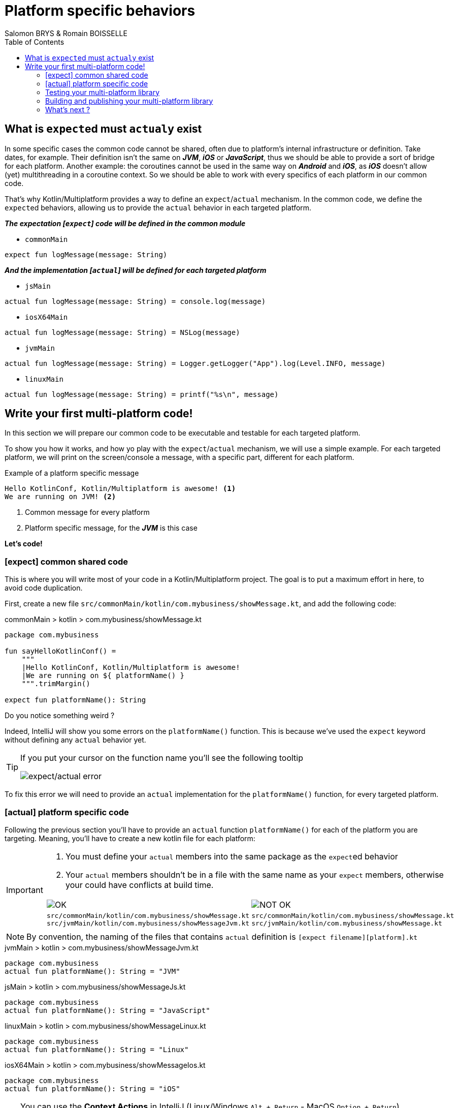 = Platform specific behaviors
Salomon BRYS & Romain BOISSELLE
:toc:
:icons: font


== What is ``expect``ed must ``actual``y exist

In some specific cases the common code cannot be shared, often due to platform's internal infrastructure or definition.
Take dates, for example. Their definition isn't the same on *_JVM_*, *_iOS_* or *_JavaScript_*, thus we should be able to provide a sort of bridge for each platform.
Another example: the coroutines cannot be used in the same way on *_Android_* and *_iOS_*, as *_iOS_* doesn't allow (yet) multithreading in a coroutine context. So we should be able to work with every specifics of each platform in our common code.

That's why Kotlin/Multiplatform provides a way to define an `expect`/`actual` mechanism.
In the common code, we define the ``expect``ed behaviors, allowing us to provide the `actual` behavior in each targeted platform.

*_The expectation [`expect`] code will be defined in the common module_*

- `commonMain`

[source,kotlin]
----
expect fun logMessage(message: String)
----

*_And the implementation [`actual`] will be defined for each targeted platform_*

- `jsMain`

[source,kotlin]
----
actual fun logMessage(message: String) = console.log(message)
----

- `iosX64Main`

[source,kotlin]
----
actual fun logMessage(message: String) = NSLog(message)
----

- `jvmMain`

[source,kotlin]
----
actual fun logMessage(message: String) = Logger.getLogger("App").log(Level.INFO, message)
----

- `linuxMain`

[source,kotlin]
----
actual fun logMessage(message: String) = printf("%s\n", message)
----

== Write your first multi-platform code!

In this section we will prepare our common code to be executable and testable for each targeted platform.

To show you how it works, and how yo play with the `expect`/`actual` mechanism, we will use a simple example.
For each targeted platform, we will print on the screen/console a message, with a specific part, different for each platform.

.Example of a platform specific message
[source]
----
Hello KotlinConf, Kotlin/Multiplatform is awesome! <1>
We are running on JVM! <2>
----
<1> Common message for every platform
<2> Platform specific message, for the *_JVM_* is this case

*Let's code!*

=== [expect] common shared code

This is where you will write most of your code in a Kotlin/Multiplatform project. The goal is to put a maximum effort in here, to avoid code duplication.

First, create a new file `src/commonMain/kotlin/com.mybusiness/showMessage.kt`, and add the following code:

.commonMain > kotlin > com.mybusiness/showMessage.kt
[source,kotlin]
----
package com.mybusiness

fun sayHelloKotlinConf() =
    """
    |Hello KotlinConf, Kotlin/Multiplatform is awesome!
    |We are running on ${ platformName() }
    """.trimMargin()

expect fun platformName(): String
----

Do you notice something weird ?

Indeed, IntelliJ will show you some errors on the `platformName()` function.
This is because we've used the `expect` keyword without defining any `actual` behavior yet.

[TIP]
====
If you put your cursor on the function name you'll see the following tooltip

image:res/3-1.png[expect/actual error]
====

To fix this error we will need to provide an `actual` implementation for the  `platformName()` function, for every targeted platform.

=== [actual] platform specific code

Following the previous section you'll have to provide an `actual` function `platformName()` for each of the platform you are targeting.
Meaning, you'll have to create a new kotlin file for each platform:

[IMPORTANT]
====
1. You must define your `actual` members into the same package as the ``expect``ed behavior
2. Your `actual` members shouldn't be in a file with the same name as your `expect` members, otherwise your could have conflicts at build time.

[cols="2", grid="none", frame="none"]
|====
^|image:res/ok.png[OK]
^|image:res/nok.png[NOT OK]
|
``src/commonMain/kotlin/com.mybusiness/showMessage.kt``
``src/jvmMain/kotlin/com.mybusiness/showMessageJvm.kt``
|
``src/commonMain/kotlin/com.mybusiness/showMessage.kt``
``src/jvmMain/kotlin/com.mybusiness/showMessage.kt``
|====
====

NOTE: By convention, the naming of the files that contains `actual` definition is `[expect filename][platform].kt`

.jvmMain > kotlin > com.mybusiness/showMessageJvm.kt
[source,kotlin]
----
package com.mybusiness
actual fun platformName(): String = "JVM"
----

.jsMain > kotlin > com.mybusiness/showMessageJs.kt
[source,kotlin]
----
package com.mybusiness
actual fun platformName(): String = "JavaScript"
----

.linuxMain > kotlin > com.mybusiness/showMessageLinux.kt
[source,kotlin]
----
package com.mybusiness
actual fun platformName(): String = "Linux"
----

.iosX64Main > kotlin > com.mybusiness/showMessageIos.kt
[source,kotlin]
----
package com.mybusiness
actual fun platformName(): String = "iOS"
----

[TIP]
====
You can use the *Context Actions* in IntelliJ (Linux/Windows `Alt + Return` - MacOS `Option + Return`)

image:res/3-2.png[expect/actual context actions]
====

Now, you should have the following source map

image:res/3-5.png[source map]

[TIP]
====
In IntelliJ you can quickly spot `expect`/`actual` members with the gutter icons

image:res/3-3.png[expect gutter icon]

image:res/3-4.png[actual gutter icon]
====

=== Testing your multi-platform library

To empower our example, we should provide some tests for each of the targeted platform.
Our test environment is already configured, so we just have to write a test for our `sayHelloKotlinConf()`
function, on every platform.

[NOTE]
====
Reminder: Every source set is divide into two parts, *_Main_* and *_Test_*.

Here we will work on the *_Test_* part
====

==== Testing the common code

Add a class `SayHelloKotlinConfTest` for the common *_Test_* module.

.commonTest > kotlin > SayHelloKotlinConfTest.kt
[source,kotlin]
----
import com.mybusiness.sayHelloKotlinConf
import kotlin.test.*

class SayHelloKotlinConfTest {
    @Test
    fun testSayHelloCommon() {
        assertEquals(
            "Hello KotlinConf, Kotlin/Multiplatform is awesome!",
            sayHelloKotlinConf().lines().first()
        )
    }
}
----


==== Testing the platform specific code

Add a test class `SayHelloKotlinConfTest` for each platform specific *_Test_* module.

[IMPORTANT]
====
As for the `expect`/`actual` files, your platform specific test classes cannot be named as the common test class.

[cols="2", grid="none", frame="none"]
|====
^|image:res/ok.png[OK]
^|image:res/nok.png[NOT OK]
|
``src/commonTest/kotlin/SayHelloKotlinConfTest.kt``
``src/jvmTest/kotlin/SayHelloKotlinConfJvmTest.kt``
|
``src/commonTest/kotlin/SayHelloKotlinConfTest.kt``
``src/jvmTest/kotlin/SayHelloKotlinConfTest.kt``
|====
====

.jvmTest > kotlin > SayHelloKotlinConfJvmTest.kt
[source,kotlin]
----
import com.mybusiness.sayHelloKotlinConf
import kotlin.test.*

class SayHelloKotlinConfJvmTest {
    @Test
    fun testSayHelloJvm() {
        assertEquals(
            "We are running on JVM",
            sayHelloKotlinConf().lines().last()
        )
    }
}
----

.jsTest > kotlin > SayHelloKotlinConfJsTest.kt
[source,kotlin]
----
import com.mybusiness.sayHelloKotlinConf
import kotlin.test.*

class SayHelloKotlinConfJsTest {
    @Test
    fun testSayHelloJs() {
        assertEquals(
            "We are running on JavaScript",
            sayHelloKotlinConf().lines().last()
        )
    }
}
----

.linuxTest > kotlin > SayHelloKotlinConfLinuxTest.kt
[source,kotlin]
----
import com.mybusiness.sayHelloKotlinConf
import kotlin.test.*

class SayHelloKotlinConfLinuxTest {
    @Test
    fun testSayHelloLinux() {
        assertEquals(
            "We are running on Linux",
            sayHelloKotlinConf().lines().last()
        )
    }
}
----

.iosX64Test > kotlin > SayHelloKotlinConfIosTest.kt
[source,kotlin]
----
import com.mybusiness.sayHelloKotlinConf
import kotlin.test.*

class SayHelloKotlinConfIosTest {
    @Test
    fun testSayHelloIos() {
        assertEquals(
            "We are running on iOS",
            sayHelloKotlinConf().lines().last()
        )
    }
}
----

You can now run all your tests with Gradle.

In the Gradle pane, double click on `Tasks` > `verification` > `allTests` to run the `allTests` Gradle task.

You should have the following output:

.Gradle AllTest task
[source]
----
...
SayHelloKotlinConfTest.testSayHelloCommon PASSED
SayHelloKotlinConfJsTest.testSayHelloJs PASSED
...
SayHelloKotlinConfTest > testSayHelloCommon PASSED
SayHelloKotlinConfJvmTest > testSayHelloJvm PASSED
...
SayHelloKotlinConfTest.testSayHelloCommon PASSED
SayHelloKotlinConfLinuxTest.testSayHelloLinux PASSED
...
----

Cool, right ?

==== The iOS special case

WARNING: This part is for MacOS users that have already installed https://developer.apple.com/xcode/[*_Xcode_*]

As we already saw, by default, the Kotlin/Multiplatform doesn't run the task `iosTest`.
So we need to manually define it with the following block at the end of our Gradle build.

.build.gradle.kts
[source,kotlin]
----
val iosTest: Task by tasks.creating { <1>
    val testExecutable = kotlin.targets
              .getByName<KotlinNativeTarget>("iosX64").binaries.getTest("DEBUG") <2>

    dependsOn(testExecutable.linkTaskName) <3>
    group = JavaBasePlugin.VERIFICATION_GROUP
    description = "Runs tests for target 'ios' on an iOS simulator"

    doLast { <4>
        exec {
            val device = project.findProperty("iosDevice")?.toString() ?: "iPhone 8" <5>
            commandLine( "xcrun", "simctl", "spawn",
                        "--standalone", device, testExecutable.outputFile.absolutePath) <6>
        }
    }
}

tasks.getByName("allTests").dependsOn(iosTest) <7>
----
<1> Create a new task named `iosTest`
<2> Find the compiled executable for the source set `iosX64` defined earlier
<3> The new task *must* depends on the executable compilation task
<4> This block is the part of the task that will be executed each time we call `iosTest`
<5> Define a targeted iPhone simulator to execute the tests on
<6> Execute a command that will spawn the iPhone simulator and run our tests
<7> Set the `iosTest` task as part of the test chain

Now you can rerun your task `allTests` and you will see new lines printed.

.Gradle AllTest task
[source]
----
...
> Task :iosTest
...
[==========] Running 2 tests from 2 test cases.
[----------] Global test environment set-up.
[----------] 1 tests from SayHelloKotlinConfTest
[ RUN      ] SayHelloKotlinConfTest.testSayHelloCommon
[       OK ] SayHelloKotlinConfTest.testSayHelloCommon (0 ms)
[----------] 1 tests from SayHelloKotlinConfTest (0 ms total)
[----------] 1 tests from SayHelloKotlinConfIosTest
[ RUN      ] SayHelloKotlinConfIosTest.testSayHelloIos
[       OK ] SayHelloKotlinConfIosTest.testSayHelloIos (0 ms)
[----------] 1 tests from SayHelloKotlinConfIosTest (0 ms total)
[----------] Global test environment tear-down
[==========] 2 tests from 2 test cases ran. (0 ms total)
[  PASSED  ] 2 tests.
...
----

=== Building and publishing your multi-platform library

Before going further, we need to prepare our multi-platform library by building and publishing it with Gradle.

In your Gradle build file `build.gradle.kts` add the plugin `maven-publish` and change the version of your library, `1.0.0` be proud :)

.build.gradle.kts > plugin
[source,kotlin]
----
plugins {
    ...
    `maven-publish`
}
...
version = "1.0.0"
----

In the Gradle pane, you should see a new group, named `publishing`, if not hint the refresh button

image:res/3-6.png[gradle publishing]

Then, double click on `Tasks` > `publishing` > `publishToMavenLocal` to run the `publishToMavenLocal` Gradle task.

.If your open a terminal and run the following command you could see that your library has been published locally.
[source]
----
 $ ls .m2/repository/com/mybusiness/
business-library-iosx64
business-library-js
business-library-jvm
business-library-macos
business-library-metadata

 $ ls .m2/repository/com/mybusiness/business-library-jvm
1.0.0
maven-metadata-local.xml

 $ ls .m2/repository/com/mybusiness/business-library-jvm/1.0.0
business-library-jvm-1.0.0-sources.jar
business-library-jvm-1.0.0.jar
business-library-jvm-1.0.0.pom
----

NOTE: On a real world project, you would have published your library on a remote repository (maven / bintray / etc)

==== The iOS special case

Building libraries for *_iOS_* is also a special case in our build script.
In fact, to be able to use our common library in *_Xcode_*, we need to build a *_framework_* file.

To do so, we have to modify our Gradle build script in two places.
In the `target` definition for *_iOS_* we need to add the following block of code:

.build.gradle.kts > kotlin
[source,kotlin]
----
kotlin {
    ...
    iosX64 {
        binaries {
            framework { <1>
                baseName = "businessLibrary" <2>
            }
        }
    }
    ...
}
----
<1> define that the output binaries must be a *_framework_* file
<2> with the name `businessLibrary`

[NOTE]
====
If you run the Gradle task `build` you'll find the `businessLibrary.framework` in your build directory

image:res/3-7.png[build directory]
====

To use this newly generated *_framework_* file in *_Xcode_* we need to provide a new Gradle task to copy
the file into a shared place.

Open your `build.gradle.kts` file and put the following block at the end.

.build.gradle.kts
[source,kotlin]
----
...
val packForXcode by tasks.creating(Sync::class) { <1>
    /// selecting the right configuration for the iOS
    /// framework depending on the environment
    /// variables set by Xcode build
    val mode = System.getenv("CONFIGURATION") ?: "DEBUG"
    val framework = kotlin.targets
        .getByName<KotlinNativeTarget>("iosX64")
        .binaries.getFramework(mode)
    inputs.property("mode", mode)

    dependsOn(framework.linkTask) <2>

    val targetDir = File(buildDir, "xcode-frameworks")
    from({ framework.outputDirectory }) <3>
    into(targetDir) <4>
}

tasks.getByName("build").dependsOn(packForXcode) <5>
----
<1> Create a new task to make the framework available for *_Xcode_*
<2> The new task depends on the fact that the framework has been built
<3> Move the built framework from the build directory
<4> To a new location (could/should be a remote path)
<5> Set the `packForXcode` task as part of the `build` task

Now after running the Gradle task `build`, by double clicking on `Tasks` > `build` > `build`, you should see the following build tree:

image:res/3-8.png[build directory]

=== What's next ?

In the next section, we will see how to use our multi-platform library within specific platform, as *_Android_*, *_iOS_* and *_JavaScript_*.